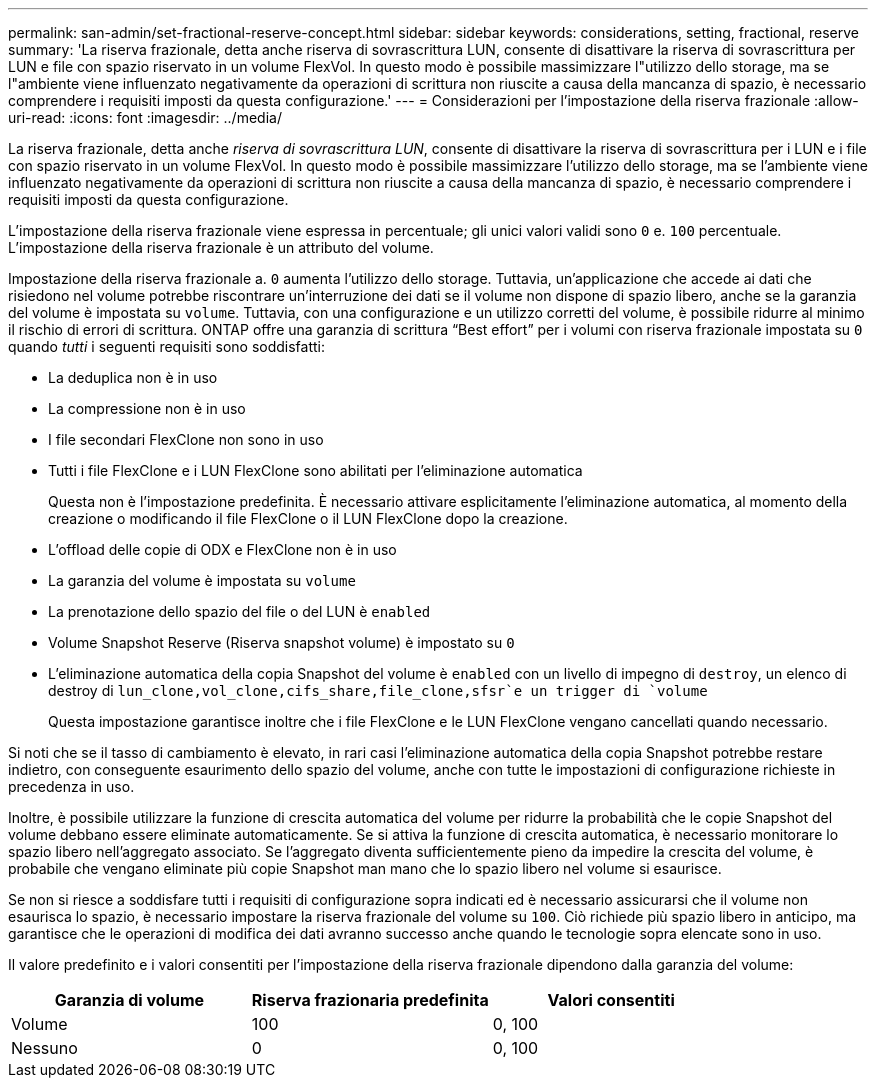 ---
permalink: san-admin/set-fractional-reserve-concept.html 
sidebar: sidebar 
keywords: considerations, setting, fractional, reserve 
summary: 'La riserva frazionale, detta anche riserva di sovrascrittura LUN, consente di disattivare la riserva di sovrascrittura per LUN e file con spazio riservato in un volume FlexVol. In questo modo è possibile massimizzare l"utilizzo dello storage, ma se l"ambiente viene influenzato negativamente da operazioni di scrittura non riuscite a causa della mancanza di spazio, è necessario comprendere i requisiti imposti da questa configurazione.' 
---
= Considerazioni per l'impostazione della riserva frazionale
:allow-uri-read: 
:icons: font
:imagesdir: ../media/


[role="lead"]
La riserva frazionale, detta anche _riserva di sovrascrittura LUN_, consente di disattivare la riserva di sovrascrittura per i LUN e i file con spazio riservato in un volume FlexVol. In questo modo è possibile massimizzare l'utilizzo dello storage, ma se l'ambiente viene influenzato negativamente da operazioni di scrittura non riuscite a causa della mancanza di spazio, è necessario comprendere i requisiti imposti da questa configurazione.

L'impostazione della riserva frazionale viene espressa in percentuale; gli unici valori validi sono `0` e. `100` percentuale. L'impostazione della riserva frazionale è un attributo del volume.

Impostazione della riserva frazionale a. `0` aumenta l'utilizzo dello storage. Tuttavia, un'applicazione che accede ai dati che risiedono nel volume potrebbe riscontrare un'interruzione dei dati se il volume non dispone di spazio libero, anche se la garanzia del volume è impostata su `volume`. Tuttavia, con una configurazione e un utilizzo corretti del volume, è possibile ridurre al minimo il rischio di errori di scrittura. ONTAP offre una garanzia di scrittura "`Best effort`" per i volumi con riserva frazionale impostata su `0` quando _tutti_ i seguenti requisiti sono soddisfatti:

* La deduplica non è in uso
* La compressione non è in uso
* I file secondari FlexClone non sono in uso
* Tutti i file FlexClone e i LUN FlexClone sono abilitati per l'eliminazione automatica
+
Questa non è l'impostazione predefinita. È necessario attivare esplicitamente l'eliminazione automatica, al momento della creazione o modificando il file FlexClone o il LUN FlexClone dopo la creazione.

* L'offload delle copie di ODX e FlexClone non è in uso
* La garanzia del volume è impostata su `volume`
* La prenotazione dello spazio del file o del LUN è `enabled`
* Volume Snapshot Reserve (Riserva snapshot volume) è impostato su `0`
* L'eliminazione automatica della copia Snapshot del volume è `enabled` con un livello di impegno di `destroy`, un elenco di destroy di `lun_clone,vol_clone,cifs_share,file_clone,sfsr`e un trigger di `volume`
+
Questa impostazione garantisce inoltre che i file FlexClone e le LUN FlexClone vengano cancellati quando necessario.



Si noti che se il tasso di cambiamento è elevato, in rari casi l'eliminazione automatica della copia Snapshot potrebbe restare indietro, con conseguente esaurimento dello spazio del volume, anche con tutte le impostazioni di configurazione richieste in precedenza in uso.

Inoltre, è possibile utilizzare la funzione di crescita automatica del volume per ridurre la probabilità che le copie Snapshot del volume debbano essere eliminate automaticamente. Se si attiva la funzione di crescita automatica, è necessario monitorare lo spazio libero nell'aggregato associato. Se l'aggregato diventa sufficientemente pieno da impedire la crescita del volume, è probabile che vengano eliminate più copie Snapshot man mano che lo spazio libero nel volume si esaurisce.

Se non si riesce a soddisfare tutti i requisiti di configurazione sopra indicati ed è necessario assicurarsi che il volume non esaurisca lo spazio, è necessario impostare la riserva frazionale del volume su `100`. Ciò richiede più spazio libero in anticipo, ma garantisce che le operazioni di modifica dei dati avranno successo anche quando le tecnologie sopra elencate sono in uso.

Il valore predefinito e i valori consentiti per l'impostazione della riserva frazionale dipendono dalla garanzia del volume:

[cols="3*"]
|===
| Garanzia di volume | Riserva frazionaria predefinita | Valori consentiti 


 a| 
Volume
 a| 
100
 a| 
0, 100



 a| 
Nessuno
 a| 
0
 a| 
0, 100

|===